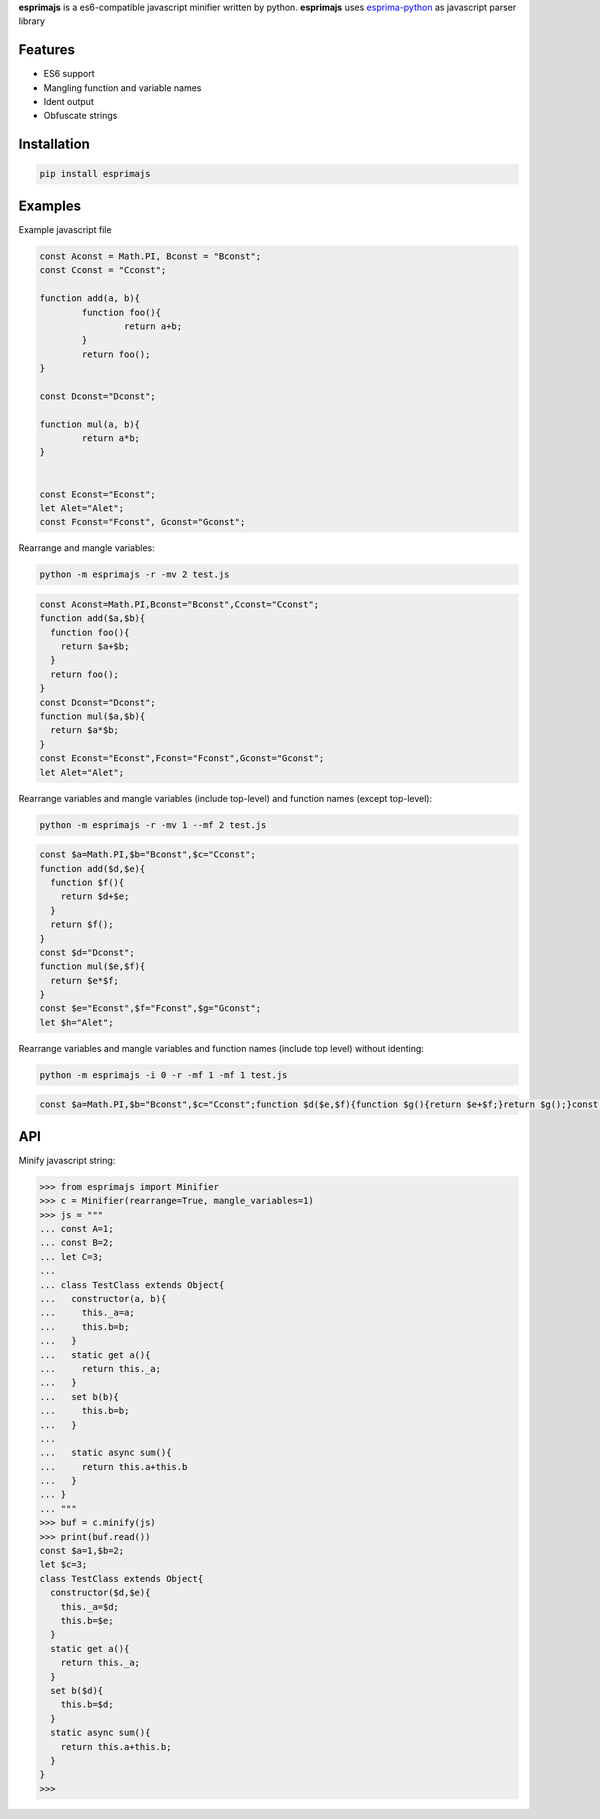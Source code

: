 **esprimajs** is a es6-compatible javascript minifier written by python.
**esprimajs** uses `esprima-python <https://github.com/Kronuz/esprima-python>`__
as javascript parser library

Features
~~~~~~~~

-  ES6 support
-  Mangling function and variable names
-  Ident output
-  Obfuscate strings

Installation
~~~~~~~~~~~~

.. code:: shell

    pip install esprimajs

Examples
~~~~~~~~

Example javascript file

.. code:: javascript

    const Aconst = Math.PI, Bconst = "Bconst";
    const Cconst = "Cconst";

    function add(a, b){
            function foo(){
                    return a+b;
            }
            return foo();
    }

    const Dconst="Dconst";

    function mul(a, b){
            return a*b;
    }


    const Econst="Econst";
    let Alet="Alet";
    const Fconst="Fconst", Gconst="Gconst";


Rearrange and mangle variables:

.. code:: shell

    python -m esprimajs -r -mv 2 test.js

.. code:: javascript

    const Aconst=Math.PI,Bconst="Bconst",Cconst="Cconst";
    function add($a,$b){
      function foo(){
        return $a+$b;
      }
      return foo();
    }
    const Dconst="Dconst";
    function mul($a,$b){
      return $a*$b;
    }
    const Econst="Econst",Fconst="Fconst",Gconst="Gconst";
    let Alet="Alet";


Rearrange variables and mangle variables (include top-level) and function names (except top-level):

.. code:: shell

    python -m esprimajs -r -mv 1 --mf 2 test.js


.. code:: javascript

    const $a=Math.PI,$b="Bconst",$c="Cconst";
    function add($d,$e){
      function $f(){
        return $d+$e;
      }
      return $f();
    }
    const $d="Dconst";
    function mul($e,$f){
      return $e*$f;
    }
    const $e="Econst",$f="Fconst",$g="Gconst";
    let $h="Alet";

Rearrange variables and mangle variables and function names (include top level) without identing:

.. code:: shell

    python -m esprimajs -i 0 -r -mf 1 -mf 1 test.js

.. code:: javascript

    const $a=Math.PI,$b="Bconst",$c="Cconst";function $d($e,$f){function $g(){return $e+$f;}return $g();}const $e="Dconst";function $f($g,$h){return $g*$h;}const $g="Econst",$h="Fconst",$i="Gconst";let $j="Alet";


API
~~~

Minify javascript string:

.. code:: python

    >>> from esprimajs import Minifier
    >>> c = Minifier(rearrange=True, mangle_variables=1)
    >>> js = """
    ... const A=1;
    ... const B=2;
    ... let C=3;
    ...
    ... class TestClass extends Object{
    ...   constructor(a, b){
    ...     this._a=a;
    ...     this.b=b;
    ...   }
    ...   static get a(){
    ...     return this._a;
    ...   }
    ...   set b(b){
    ...     this.b=b;
    ...   }
    ...
    ...   static async sum(){
    ...     return this.a+this.b
    ...   }
    ... }
    ... """
    >>> buf = c.minify(js)
    >>> print(buf.read())
    const $a=1,$b=2;
    let $c=3;
    class TestClass extends Object{
      constructor($d,$e){
        this._a=$d;
        this.b=$e;
      }
      static get a(){
        return this._a;
      }
      set b($d){
        this.b=$d;
      }
      static async sum(){
        return this.a+this.b;
      }
    }
    >>>


